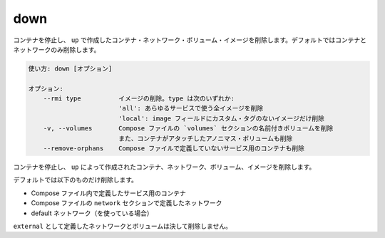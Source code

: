 .. -*- coding: utf-8 -*-
.. URL: https://docs.docker.com/compose/reference/down/
.. SOURCE: https://github.com/docker/compose/blob/master/docs/reference/down.md
   doc version: 1.11
      https://github.com/docker/compose/commits/master/docs/reference/down.md
.. check date: 2016/04/28
.. Commits on Apr 12, 2016 3722bb38c66b3c3500e86295a43aafe14a050b50
.. -------------------------------------------------------------------

.. down

.. _compose-down:

=======================================
down
=======================================

.. Stop containers and remove containers, networks, volumes, and images
.. created by `up`. Only containers and networks are removed by default.

コンテナを停止し、 ``up`` で作成したコンテナ・ネットワーク・ボリューム・イメージを削除します。デフォルトではコンテナとネットワークのみ削除します。


.. code-block:: bash

   使い方: down [オプション]
   
   オプション:
       --rmi type          イメージの削除。type は次のいずれか: 
                           'all': あらゆるサービスで使う全イメージを削除
                           'local': image フィールドにカスタム・タグのないイメージだけ削除
       -v, --volumes       Compose ファイルの `volumes` セクションの名前付きボリュームを削除
                           また、コンテナがアタッチしたアノニマス・ボリュームも削除
       --remove-orphans    Compose ファイルで定義していないサービス用のコンテナも削除

.. Stops containers and removes containers, networks, volumes, and images created by up.

コンテナを停止し、 ``up`` によって作成されたコンテナ、ネットワーク、ボリューム、イメージを削除します。

.. By default, the only things removed are:

デフォルトでは以下のものだけ削除します。

..    Containers for services defined in the Compose file
    Networks defined in the networks section of the Compose file
    The default network, if one is used

* Compose ファイル内で定義したサービス用のコンテナ
* Compose ファイルの ``network`` セクションで定義したネットワーク
* default ネットワーク（を使っている場合）

.. Networks and volumes defined as external are never removed.

``external`` として定義したネットワークとボリュームは決して削除しません。

.. seealso:: 

   down
      https://docs.docker.com/compose/reference/down/

